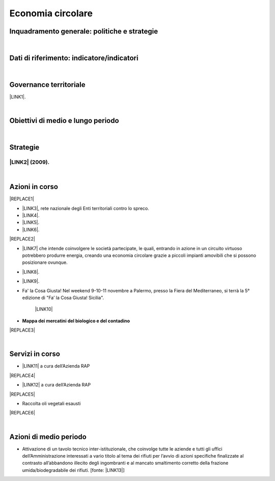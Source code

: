 
.. _h4b5e1465d7f177845f1570254d5c42:

Economia circolare
##################

.. _h327a231f3163241a8069125935c2f7d:

Inquadramento generale: politiche e strategie
*********************************************

|

.. _h256f632c362f5d7f681e84f73221c:

Dati di riferimento: indicatore/indicatori
******************************************

|

.. _h1a1269263e1e3349432e77696a71d7c:

Governance territoriale
***********************

\ |LINK1|\ .

|

.. _h0686821523b385e435a2a761ff4b45:

Obiettivi di medio e lungo periodo
**********************************

|

.. _h45174419596069e143563e65522947:

Strategie 
**********

.. _h33146777d617a1b6a7a295531126e49:

\ |LINK2|\  (2009).
-------------------

|

.. _h23166441701c481411c427b1d41360:

Azioni in corso
***************


|REPLACE1|

* \ |LINK3|\ , rete nazionale degli Enti territoriali contro lo spreco. 

* \ |LINK4|\ . 

* \ |LINK5|\ .

* \ |LINK6|\ .

|REPLACE2|

* \ |LINK7|\  che  intende coinvolgere le società partecipate, le quali, entrando in azione in un circuito virtuoso  potrebbero produrre  energia, creando una  economia circolare  grazie a piccoli impianti amovibili che si possono posizionare ovunque.

* \ |LINK8|\ .

* \ |LINK9|\ . 

* Fa' la Cosa Giusta! Nel weekend 9-10-11 novembre a Palermo, presso la Fiera del Mediterraneo, si terrà la 5° edizione di "Fa’ la Cosa Giusta! Sicilia".

    \ |LINK10|\ 

* \ |STYLE0|\ 

|REPLACE3|

|

.. _h5d5ec767626f756672754a504e1576:

Servizi in corso
****************

* \ |LINK11|\  a cura dell’Azienda RAP

|REPLACE4|

* \ |LINK12|\  a cura dell’Azienda RAP

|REPLACE5|

* Raccolta oli vegetali esausti

|REPLACE6|

|

.. _h2a1f625ca645c176c487a146b4e3612:

Azioni di medio periodo
***********************

* Attivazione di un tavolo tecnico inter-istituzionale, che coinvolge tutte le aziende e tutti gli uffici dell’Amministrazione interessati a vario titolo al tema dei rifiuti per l’avvio di azioni specifiche finalizzate al contrasto all’abbandono illecito degli ingombranti e al mancato smaltimento corretto della frazione umida/biodegradabile dei rifiuti. [fonte: \ |LINK13|\ ] 


.. bottom of content


.. |STYLE0| replace:: **Mappa dei mercatini del biologico e del contadino**


.. |REPLACE1| raw:: html

    <img src="https://www.comune.palermo.it/js/server/uploads/220x220/_16092016120530.jpg" /> 
.. |REPLACE2| raw:: html

    <img src="https://www.comune.palermo.it/js/server/uploads/220x220/_25092018100554.png" /> 
.. |REPLACE3| raw:: html

    <iframe width="100%" height="500px" frameBorder="0" allowfullscreen src="https://umap.openstreetmap.fr/it/map/palermo-mercatini-del-biologico-e-del-contadino_31887?scaleControl=false&miniMap=false&scrollWheelZoom=false&zoomControl=true&allowEdit=false&moreControl=true&searchControl=null&tilelayersControl=null&embedControl=null&datalayersControl=true&onLoadPanel=caption&captionBar=false"></iframe><p><a href="http://umap.openstreetmap.fr/it/map/palermo-mercatini-del-biologico-e-del-contadino_31887">Visualizza a schermo intero</a></p>
.. |REPLACE4| raw:: html

    <img src="http://www.rapspa.it/site/wp-content/uploads/2016/03/ingombranti-per-richiesta_semplice...jpg" /> 
.. |REPLACE5| raw:: html

    <iframe src="https://www.google.com/maps/d/embed?mid=1tcTEms0NKyjHsm70gDcuZntLC98" width="100%" height="550"></iframe>
.. |REPLACE6| raw:: html

    <iframe src="https://www.google.com/maps/d/embed?mid=1o87PhUJB-CHEU-knWXLyAvOw7okrtswb" width="100%0" height="550"></iframe>

.. |LINK1| raw:: html

    <a href="https://www.comune.palermo.it/amministrazione_trasparente.php?sel=20&asel=141" target="_blank">Regolamento sullo sviluppo sostenibile ai fini della convivenza tra le funzioni residenziali e le attività di esercizio pubblico e svago nelle aree private, pubbliche e demaniali</a>

.. |LINK2| raw:: html

    <a href="https://www.comune.palermo.it/amministrazione_trasparente.php?sel=19&asel=186" target="_blank">Piano Strategico del Comune di Palermo capitale dell’Euromediterraneo</a>

.. |LINK3| raw:: html

    <a href="https://www.comune.palermo.it/noticext.php?id=11522" target="_blank">Adesione all’Associazione 'Sprecozero.net'</a>

.. |LINK4| raw:: html

    <a href="https://www.comune.palermo.it/noticext.php?cat=3&id=19648" target="_blank">Convegno Eco Forum del 28.09.2018</a>

.. |LINK5| raw:: html

    <a href="https://www.comune.palermo.it/noticext.php?id=13921" target="_blank">L’Istituto Tecnico Einaudi a lezione ambientale all’impianto di Trattamento Meccanico Biologico di Bellolampo</a>

.. |LINK6| raw:: html

    <a href="https://www.comune.palermo.it/appuntamenti_det.php?id=19649" target="_blank">100 Piazze per differenziare, 30.09.2018</a>

.. |LINK7| raw:: html

    <a href="https://www.comune.palermo.it/js/server/uploads/consiglio_sedute/_06082018083743.pdf" target="_blank">Lavori 3° Commissione consiliare di analisi di un progetto per la produzione di biogas e biometano</a>

.. |LINK8| raw:: html

    <a href="https://www.comune.palermo.it/noticext.php?id=14595" target="_blank">Ai cantieri Culturali della Zisa premiate le scuole più virtuose in tema di raccolta differenziata della plastica, 18.05.2017</a>

.. |LINK9| raw:: html

    <a href="https://www.comune.palermo.it/noticext.php?cat=1&id=19591" target="_blank">Avvio presso l’impianto di Bellolampo della linea per il trattamento della frazione organica dei rifiuti e la produzione di compost</a>

.. |LINK10| raw:: html

    <a href="https://www.comune.palermo.it/noticext.php?cat=3&id=20075" target="_blank">https://www.comune.palermo.it/noticext.php?cat=3&id=20075</a>

.. |LINK11| raw:: html

    <a href="http://www.rapspa.it/site/ritiro-gratuito-a-domicilio/" target="_blank">Ritiro rifiuti ingombranti gratuito a domicilio</a>

.. |LINK12| raw:: html

    <a href="http://www.rapspa.it/site/indumenti-e-accessori-usati-giocattoli/" target="_blank">Raccolta indumenti usati</a>

.. |LINK13| raw:: html

    <a href="https://www.comune.palermo.it/noticext.php?cat=1&id=19830" target="_blank">https://www.comune.palermo.it/noticext.php?cat=1&id=19830</a>

